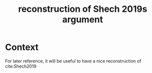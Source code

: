 #+title: reconstruction of Shech 2019s argument
#+roam_tags: meta EIA FQHE

* Context

For later reference, it will be useful to have a nice reconstruction of
cite:Shech2019
